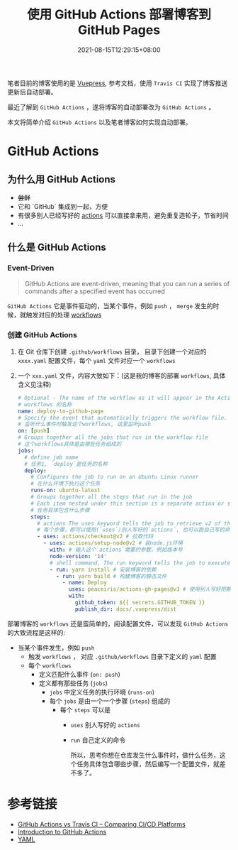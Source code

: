 #+title: 使用 GitHub Actions 部署博客到 GitHub Pages
#+date: 2021-08-15T12:29:15+08:00
#+lastmod: 2021-08-15T12:29:15+08:00
#+draft: false
笔者目前的博客使用的是 [[https://v2.vuepress.vuejs.org/][Vuepress]], 参考文档，使用 ~Travis CI~ 实现了博客推送更新后自动部署。

最近了解到 ~GitHub Actions~ ，遂将博客的自动部署改为 ~GitHub Actions~ 。

本文将简单介绍 ~GitHub Actions~ 以及笔者博客如何实现自动部署。

* GitHub Actions

** 为什么用 GitHub Actions
- +尝鲜+
- 它和 `GitHub` 集成到一起，方便
- 有很多别人已经写好的 [[https://github.com/marketplace?type=actions][actions]] 可以直接拿来用，避免重复造轮子，节省时间
- ...

** 什么是 GitHub Actions
*** Event-Driven

#+BEGIN_QUOTE
GitHub Actions are event-driven, meaning that you can run a series of commands after a specified event has occurred
#+END_QUOTE

~GitHub Actions~ 它是事件驱动的，当某个事件，例如 ~push~ ， ~merge~ 发生的时候，就触发对应的处理 [[https://docs.github.com/en/actions/learn-github-actions/introduction-to-github-actions*workflows][workflows]]

*** 创建 GitHub Actions
1. 在 Git 仓库下创建 ~.github/workflows~ 目录， 目录下创建一个对应的 ~xxxx.yaml~ 配置文件，每个 ~yaml~ 文件对应一个 ~workflows~
2. 一个 ~xxx.yaml~ 文件，内容大致如下：(这是我的博客的部署 ~workflows~, 具体含义见注释)

   #+begin_src yaml
     # Optional - The name of the workflow as it will appear in the Actions tab of the GitHub repository.
     # workflows 的名称
     name: deploy-to-github-page
     # Specify the event that automatically triggers the workflow file.
     # 监听什么事件时触发这个workflows, 这里监听push
     on: [push]
     # Groups together all the jobs that run in the workflow file
     # 这个workflows具体是由哪些任务组成的
     jobs:
       # define job name
       # 任务1, `deploy`是任务的名称
       deploy:
         # Configures the job to run on an Ubuntu Linux runner
         # 在什么环境下执行这个任务
         runs-on: ubuntu-latest
         # Groups together all the steps that run in the job
         # Each item nested under this section is a separate action or shell command.
         # 任务具体包含什么步骤
         steps:
           # actions The uses keyword tells the job to retrieve v2 of the community action named actions/checkout@v2
           # 每个步骤，即可以使用(`uses`)别人写好的`actions`, 也可以跑自己写的命令(`run`)
           - uses: actions/checkout@v2 # 拉取代码
             - uses: actions/setup-node@v2 # 装node.js环境
               with: # 输入这个`actions`需要的参数，例如版本号
               node-version: '14'
               # shell command, The run keyword tells the job to execute a command on the runner.
               - run: yarn install # 安装博客的依赖
                 - run: yarn build # 构建博客的静态文件
                   - name: Deploy
                     uses: peaceiris/actions-gh-pages@v3 # 使用别人写好把静态文件发布到`GitHub Pages`的`actions`
                     with:
                       github_token: ${{ secrets.GITHUB_TOKEN }}
                       publish_dir: docs/.vuepress/dist

   #+end_src


部署博客的 ~workflows~ 还是蛮简单的，阅读配置文件，可以发现 ~GitHub Actions~ 的大致流程是这样的:

- 当某个事件发生，例如 ~push~
  - 触发 ~workflows~ ， 对应 ~.github/workflows~ 目录下定义的 ~yaml~ 配置
  - 每个 ~workflows~
    - 定义匹配什么事件 (~on: push~)
    - 定义都有那些任务 (~jobs~)
      - ~jobs~ 中定义任务的执行环境 (~runs-on~)
      - 每个 ~jobs~ 是由一个一个步骤 (~steps~) 组成的
        - 每个 ~steps~ 可以是
          - ~uses~ 别人写好的 ~actions~
          - ~run~ 自己定义的命令

            所以，思考你想在仓库发生什么事件时，做什么任务，这个任务具体包含哪些步骤，然后编写一个配置文件，就差不多了。


* 参考链接
- [[https://www.devopsauthority.tech/2021/02/09/github-actions-vs-travis-ci/][GitHub Actions vs Travis CI – Comparing CI/CD Platforms]]
- [[https://docs.github.com/en/actions/learn-github-actions/introduction-to-github-actions][Introduction to GitHub Actions]]
- [[https://yaml.org/][YAML]]
